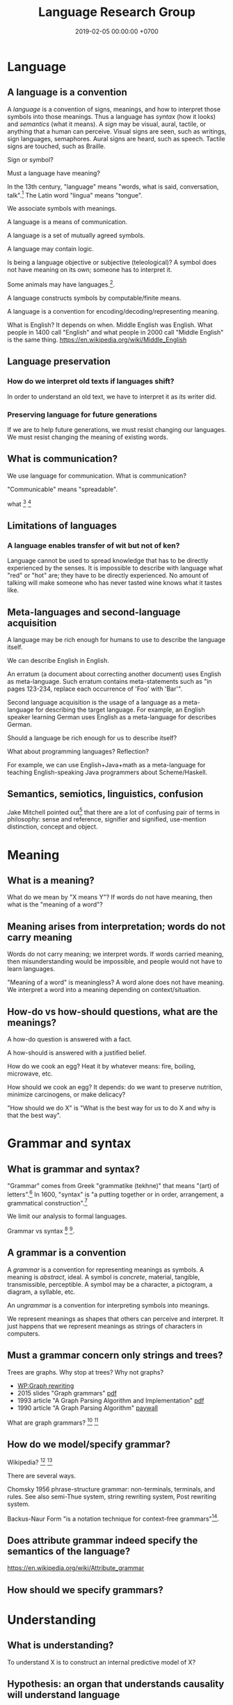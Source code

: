#+TITLE: Language Research Group
#+DATE: 2019-02-05 00:00:00 +0700
#+PERMALINK: /language.html
#+OPTIONS: ^:nil
* Language
** A language is a convention
A /language/ is a convention of signs, meanings, and how to interpret those symbols into those meanings.
Thus a language has /syntax/ (how it looks) and /semantics/ (what it means).
A /sign/ may be visual, aural, tactile, or anything that a human can perceive.
Visual signs are seen, such as writings, sign languages, semaphores.
Aural signs are heard, such as speech.
Tactile signs are touched, such as Braille.

Sign or symbol?

Must a language have meaning?

In the 13th century, "language" means "words, what is said, conversation, talk".[fn::https://www.etymonline.com/word/language]
The Latin word "lingua" means "tongue".

We associate symbols with meanings.

A language is a means of communication.

A language is a set of mutually agreed symbols.

A language may contain logic.

Is being a language objective or subjective (teleological)?
A symbol does not have meaning on its own; someone has to interpret it.

Some animals may have languages.[fn::https://en.wikipedia.org/wiki/Animal_language].

A language constructs symbols by computable/finite means.

A language is a convention for encoding/decoding/representing meaning.

What is English? It depends on when.
Middle English was English.
What people in 1400 call "English" and what people in 2000 call "Middle English" is the same thing.
https://en.wikipedia.org/wiki/Middle_English
** Language preservation
*** How do we interpret old texts if languages shift?
In order to understand an old text, we have to interpret it as its writer did.
*** Preserving language for future generations
If we are to help future generations, we must resist changing our languages.
We must resist changing the meaning of existing words.
** What is communication?
We use language for communication.
What is communication?

"Communicable" means "spreadable".

what
 [fn::https://www.etymonline.com/word/communication]
 [fn::https://www.etymonline.com/word/communicate]
** Limitations of languages
*** A language enables transfer of wit but not of ken?
Language cannot be used to spread knowledge that has to be directly experienced by the senses.
It is impossible to describe with language what "red" or "hot" are; they have to be directly experienced.
No amount of talking will make someone who has never tasted wine knows what it tastes like.
** Meta-languages and second-language acquisition
A language may be rich enough for humans to use to describe the language itself.

We can describe English in English.

An erratum (a document about correcting another document) uses English as meta-language.
Such erratum contains meta-statements such as "in pages 123-234, replace each occurrence of 'Foo' with 'Bar'".

Second language acquisition is the usage of a language as a meta-language for describing the target language.
For example, an English speaker learning German uses English as a meta-language for describes German.

Should a language be rich enough for us to describe itself?

What about programming languages?
Reflection?

For example, we can use English+Java+math as a meta-language for teaching English-speaking Java programmers about Scheme/Haskell.
** Semantics, semiotics, linguistics, confusion
Jake Mitchell pointed out[fn::https://twitter.com/mekajfire/status/1090689517701349376]
that there are a lot of confusing pair of terms in philosophy:
sense and reference, signifier and signified, use-mention distinction, concept and object.

* Meaning
** What is a meaning?
What do we mean by "X means Y"?
If words do not have meaning, then what is the "meaning of a word"?
** Meaning arises from interpretation; words do not carry meaning
Words do not carry meaning; we interpret words.
If words carried meaning, then misunderstanding would be impossible, and people would not have to learn languages.

"Meaning of a word" is meaningless?
A word alone does not have meaning.
We interpret a word into a meaning depending on context/situation.
** How-do vs how-should questions, what are the meanings?
A how-do question is answered with a fact.

A how-should is answered with a justified belief.

How do we cook an egg?
Heat it by whatever means: fire, boiling, microwave, etc.

How should we cook an egg?
It depends: do we want to preserve nutrition, minimize carcinogens, or make delicacy?

"How should we do X" is "What is the best way for us to do X and why is that the best way".
* Grammar and syntax
** What is grammar and syntax?
"Grammar" comes from Greek "grammatike (tekhne)" that means "(art) of letters".[fn::https://www.etymonline.com/word/grammar]
In 1600, "syntax" is "a putting together or in order, arrangement, a grammatical construction".[fn::https://www.etymonline.com/word/syntax]

We limit our analysis to formal languages.

Grammar vs syntax
 [fn::https://linguistics.stackexchange.com/questions/3484/whats-the-difference-between-syntax-and-grammar]
 [fn::https://english.stackexchange.com/questions/29577/whats-the-difference-between-grammar-and-syntax].
** A grammar is a convention
A /grammar/ is a convention for representing meanings as symbols.
A meaning is /abstract/, ideal.
A symbol is /concrete/, material, tangible, transmissible, perceptible.
A symbol may be a character, a pictogram, a diagram, a syllable, etc.

An /ungrammar/ is a convention for interpreting symbols into meanings.

We represent meanings as shapes that others can perceive and interpret.
It just happens that we represent meanings as strings of characters in computers.
** Must a grammar concern only strings and trees?
Trees are graphs.
Why stop at trees?
Why not graphs?

- [[https://en.wikipedia.org/wiki/Graph_rewriting][WP:Graph rewriting]]
- 2015 slides "Graph grammars" [[http://www.its.caltech.edu/~matilde/GraphGrammarsLing.pdf][pdf]]
- 1993 article "A Graph Parsing Algorithm and Implementation" [[http://citeseerx.ist.psu.edu/viewdoc/download?doi=10.1.1.612.9698&rep=rep1&type=pdf][pdf]]
- 1990 article "A Graph Parsing Algorithm" [[https://dl.acm.org/citation.cfm?id=859753][paywall]]

What are graph grammars?
 [fn::https://en.wikipedia.org/wiki/Graph_rewriting]
 [fn::https://cstheory.stackexchange.com/questions/39393/what-are-graph-grammars]
** How do we model/specify grammar?
Wikipedia?
 [fn::https://en.wikipedia.org/wiki/Grammar]
 [fn::https://en.wikipedia.org/wiki/Formal_grammar]

There are several ways.

Chomsky 1956 \cite{chomsky1956three} phrase-structure grammar: non-terminals, terminals, and rules.
See also semi-Thue system, string rewriting system, Post rewriting system.

Backus-Naur Form "is a notation technique for context-free grammars"[fn::https://en.wikipedia.org/wiki/Backus%E2%80%93Naur_form].
** Does attribute grammar indeed specify the semantics of the language?
https://en.wikipedia.org/wiki/Attribute_grammar
** How should we specify grammars?
* Understanding
** What is understanding?
To understand X is to construct an internal predictive model of X?
** Hypothesis: an organ that understands causality will understand language
* Logic, truth
What is truth?
Truth is what is true.

What is true?
"True" is real, factual, in line with reality.

An /open formula/ is a formula that has one or more free variables.[fn::https://en.wikipedia.org/wiki/Open_formula]

The truth of an open formula /may/ depend on the substitution of the free variables.

Some formulas are true or false due to their form, even though they contain free variables. For example: in classical logic, \( p \wedge (p \to q) \to q \) is true regardless of what \(p\) and \(q\) are. Another example: in classical logic, then \( p \wedge \neg p \) is false regardless of what \(p\) is.

If a formula's truth can be proven by virtue of its form alone, then it is true in all interpretations?

Classical logic assumes two things: material implication and the law of excluded middle.
* Designing languages
** What can language pedagogy teach us about programming language design and pedagogy?
How do we learn languages?

How do we learn second languages?

Spaced repetition, constant usage, total immersion.

Gegg 1995 \cite{gegg1995representing} (emphasis ours):
"The key difference between experts and novices is not the size of their memory span, but rather their ability to /chunk/ information together into meaningful units.
Schemata provide a method of organizing meaningful information about complex domains.
Experts have more and better problem schemata than novices.
Novice programmers tend to categorize problems based on surface syntax-based features of the problem statement,
while experts categorized problems with respect to a more abstract hierarchical organization of algorithms [...]."

What can we learn from Loglan, Lojban, Esperanto, etc?
** What is a good language?
A good language is simple, consistent, predictable.
** Minimizing expected energy required to communicate
More-often-used words are shorter to minimize the expected energy required to communicate.

Often-used words are short.
Seldom-used words are long.

Likely words are short.
Unlikely words are long.

"Expected" means that the language evolves or is designed with certain use-cases in mind.
Hypothesis: Natural languages evolved to maximize human survival.
* History
** How did the first translator translate?
* Abortion debates are futile communication failures
<2018-09-15>

TLDR: Before you debate abortion, make sure everyone has the same definition of the words you're going to use.
** The problem with abortion debates
Abortion debate is all emotion and no thinking.
Nothing will ever come out of it.
There is no real discussion.
The participants don't even agree on the meaning of the words they use (human, fetus, life, species, murder).
It is communication failure.
It is religious debate.

Everyone gives different meanings to the same word.
Everyone assumes everyone else has the same definitions.
There is only an illusion of communication.
There is no real progress.

New York Times has some [[https://opinionator.blogs.nytimes.com/2011/11/30/on-abortion-and-defining-a-person/][opinion]] about language in abortion debates.
** Abortion debate is battle between thinkers and feelers
After seeing [[https://abortion.procon.org/][Abortion ProCon.org]], I realize that the debate is just a battle between thinkers and feelers.
Generally, thinkers are pro-abortion and feelers are anti-abortion.

After browsing around, I realize that gun control, euthanasia, death penalty, and other moral issues are just a giant battle between thinkers and feelers.
** Ubiquitous problem: not defining what a human is
What is a human?
We think we know what a human is, but when we want to say it, we find out we can't.
Why?
Is our language limited?
Is "human" an ill-defined concept?

We don't know what a human is, we don't know what life is, but we dare to debate the sanctity of the life of a human?

People who debate abortion but can't define human are wasting time.
They don't know what they're talking about.
** Ubiquitous fallacy: binarizing the continuum
Concepts such as hot, tall, big are not binary.
They are continuums.

Life is not binary.
It is a continuum.
We are more alive when we wake up.
We are less alive when we sleep.
We are even less alive when we die.

Being human is a continuum.

Truth is a continuum.
We reason probabilistically.

Every adjective suffers Sorites paradox.
** Why do we care what others do?
We care about what others do only as far as how they may harm us.

We don't care when someone harms himself.

We care when someone harms others, but only if he may harm us.

We care when someone kills people because we fear he may kill us next, not because we care about the people he killed.

We care when someone kills his children because we fear he may kill our children next, not because we care about the children he killed.

Why do we care when a pregnant woman aborts her fetus?

We care when a woman aborts her fetus because we want to impose our morality on others, not because we care about the fetus.
If we cared about the fetus, we would help the mother raise the fetus, help her give birth, and then adopt the baby.
** Nature-defying El Salvador abortion law
[[https://www.bbc.co.uk/news/magazine-24532694][El Salvador abortion law ignores nature]].
It imprisons people unnecessarily.
** Catching fallacies in action
*** Dennis Prager
Dennis Prager has a [[https://www.youtube.com/watch?v=AMwkQVpy98A][video about abortion]].

What he gets right:

- Right: "When challenged with this argument, people usually change the subject to the rights of the mother."
  - The right response is to ask the claimant to define the words human, species, life, fetus, etc.
    There is no need to digress to mother rights in order to point out the problems with the argument.

What he gets wrong:

- Mixing unrelated concepts in a loaded question: "Does the human fetus have any value and any rights?"
  - "Value" is a moral concept.
    "Rights" is a legal concept.
    The two don't always coincide.
    Also, he hadn't defined what a "human" is.
- Misuse of language: "A living being doesn't have to be a person in order to have intrinsic moral value and rights."
  - The term "intrinsic rights" is an oxymoron.
    Your rights are the things laws give you.
    They don't come with you.
- Wrong: "Either a human fetus has worth or it doesn't."
  - This is the fallacy of binarizing the continuum.
- Loaded question:
  "Why does one person, a mother, get to determine whether that being has any right to live?"
  - The question should have been: "Why does /anyone/ at all get to determine whether any being has any right to live?"
    - That question suggests antinatalism.
      Why do we force babies to come into being?
* References
